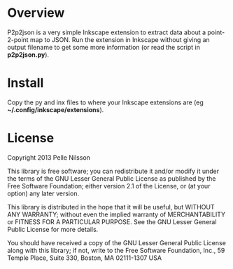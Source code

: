 * Overview

P2p2json is a very simple Inkscape extension to extract
data about a point-2-point map to JSON. Run the extension
in Inkscape without giving an output filename to get some
more information (or read the script in *p2p2json.py*).


* Install

Copy the py and inx files to where your Inkscape extensions
are (eg *~/.config/inkscape/extensions*).

* License

Copyright 2013 Pelle Nilsson

This library is free software; you can redistribute it and/or
modify it under the terms of the GNU Lesser General Public
License as published by the Free Software Foundation; either
version 2.1 of the License, or (at your option) any later version.

This library is distributed in the hope that it will be useful,
but WITHOUT ANY WARRANTY; without even the implied warranty of
MERCHANTABILITY or FITNESS FOR A PARTICULAR PURPOSE.  See the GNU
Lesser General Public License for more details.

You should have received a copy of the GNU Lesser General Public
License along with this library; if not, write to the Free Software
Foundation, Inc., 59 Temple Place, Suite 330, Boston, MA  02111-1307  USA

